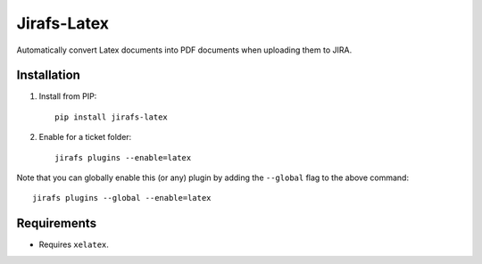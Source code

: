 Jirafs-Latex
=============

Automatically convert Latex documents into PDF documents
when uploading them to JIRA.

Installation
------------

1. Install from PIP::

    pip install jirafs-latex

2. Enable for a ticket folder::

    jirafs plugins --enable=latex

Note that you can globally enable this (or any) plugin by adding the
``--global`` flag to the above command::

    jirafs plugins --global --enable=latex

Requirements
------------

* Requires ``xelatex``.

